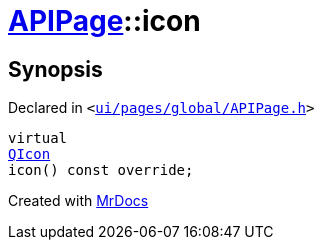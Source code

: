 [#APIPage-icon]
= xref:APIPage.adoc[APIPage]::icon
:relfileprefix: ../
:mrdocs:


== Synopsis

Declared in `&lt;https://github.com/PrismLauncher/PrismLauncher/blob/develop/ui/pages/global/APIPage.h#L57[ui&sol;pages&sol;global&sol;APIPage&period;h]&gt;`

[source,cpp,subs="verbatim,replacements,macros,-callouts"]
----
virtual
xref:QIcon.adoc[QIcon]
icon() const override;
----



[.small]#Created with https://www.mrdocs.com[MrDocs]#

